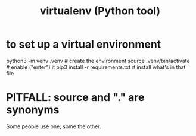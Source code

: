 :PROPERTIES:
:ID:       b8890c90-7e53-4482-8b3f-1399a28fe92a
:ROAM_ALIASES: venv
:END:
#+title: virtualenv (Python tool)
* to set up a virtual environment
  :PROPERTIES:
  :ID:       8ab98b85-5ede-4127-890c-76b3d4cb4ef4
  :END:
  # Any local subfolder can be substituted for .venv below.
  python3 -m venv .venv            # create the environment
  source .venv/bin/activate        # enable ("enter") it
  pip3 install -r requirements.txt # install what's in that file
* PITFALL: source and "." are synonyms
  Some people use one, some the other.
